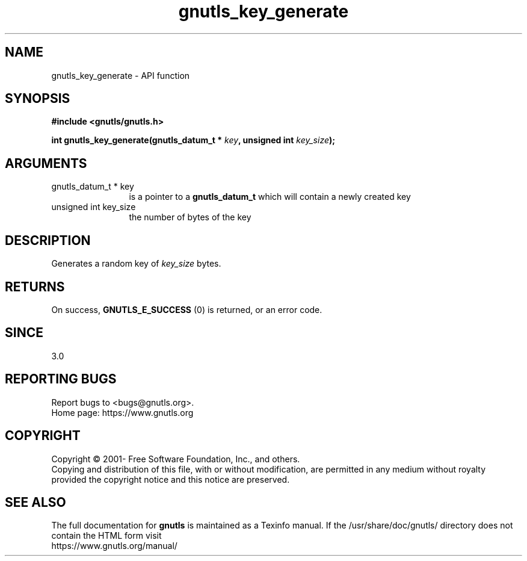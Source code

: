 .\" DO NOT MODIFY THIS FILE!  It was generated by gdoc.
.TH "gnutls_key_generate" 3 "3.7.7" "gnutls" "gnutls"
.SH NAME
gnutls_key_generate \- API function
.SH SYNOPSIS
.B #include <gnutls/gnutls.h>
.sp
.BI "int gnutls_key_generate(gnutls_datum_t * " key ", unsigned int " key_size ");"
.SH ARGUMENTS
.IP "gnutls_datum_t * key" 12
is a pointer to a \fBgnutls_datum_t\fP which will contain a newly
created key
.IP "unsigned int key_size" 12
the number of bytes of the key
.SH "DESCRIPTION"
Generates a random key of  \fIkey_size\fP bytes.
.SH "RETURNS"
On success, \fBGNUTLS_E_SUCCESS\fP (0) is returned, or an
error code.
.SH "SINCE"
3.0
.SH "REPORTING BUGS"
Report bugs to <bugs@gnutls.org>.
.br
Home page: https://www.gnutls.org

.SH COPYRIGHT
Copyright \(co 2001- Free Software Foundation, Inc., and others.
.br
Copying and distribution of this file, with or without modification,
are permitted in any medium without royalty provided the copyright
notice and this notice are preserved.
.SH "SEE ALSO"
The full documentation for
.B gnutls
is maintained as a Texinfo manual.
If the /usr/share/doc/gnutls/
directory does not contain the HTML form visit
.B
.IP https://www.gnutls.org/manual/
.PP
